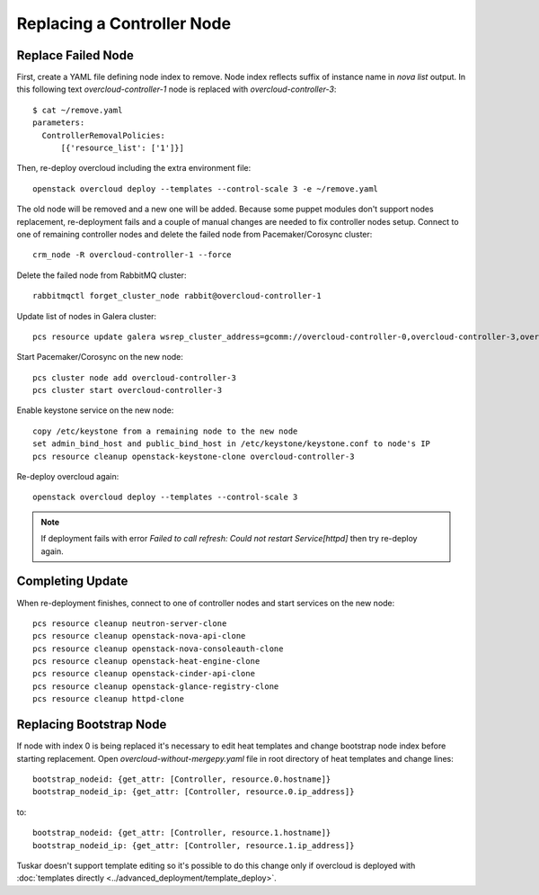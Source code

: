 .. _replace_controller:

Replacing a Controller Node
===========================

Replace Failed Node
-------------------

First, create a YAML file defining node index to remove. Node index reflects
suffix of instance name in `nova list` output. In this following text
`overcloud-controller-1` node is replaced with `overcloud-controller-3`::

    $ cat ~/remove.yaml 
    parameters:
      ControllerRemovalPolicies:
          [{'resource_list': ['1']}]

Then, re-deploy overcloud including the extra environment file::

    openstack overcloud deploy --templates --control-scale 3 -e ~/remove.yaml

The old node will be removed and a new one will be added.
Because some puppet modules don't support nodes replacement, re-deployment
fails and a couple of manual changes are needed to fix controller nodes setup.
Connect to one of remaining controller nodes and delete the failed node
from Pacemaker/Corosync cluster::

    crm_node -R overcloud-controller-1 --force

Delete the failed node from RabbitMQ cluster::

    rabbitmqctl forget_cluster_node rabbit@overcloud-controller-1

Update list of nodes in Galera cluster::

    pcs resource update galera wsrep_cluster_address=gcomm://overcloud-controller-0,overcloud-controller-3,overcloud-controller-2

Start Pacemaker/Corosync on the new node::

    pcs cluster node add overcloud-controller-3
    pcs cluster start overcloud-controller-3

Enable keystone service on the new node::

    copy /etc/keystone from a remaining node to the new node
    set admin_bind_host and public_bind_host in /etc/keystone/keystone.conf to node's IP
    pcs resource cleanup openstack-keystone-clone overcloud-controller-3

Re-deploy overcloud again::

    openstack overcloud deploy --templates --control-scale 3

.. note::

    If deployment fails with error `Failed to call refresh: Could not restart Service[httpd]`
    then try re-deploy again.


Completing Update
-----------------

When re-deployment finishes, connect to one of controller nodes and start
services on the new node::

    pcs resource cleanup neutron-server-clone
    pcs resource cleanup openstack-nova-api-clone
    pcs resource cleanup openstack-nova-consoleauth-clone
    pcs resource cleanup openstack-heat-engine-clone
    pcs resource cleanup openstack-cinder-api-clone
    pcs resource cleanup openstack-glance-registry-clone
    pcs resource cleanup httpd-clone


Replacing Bootstrap Node
------------------------

If node with index 0 is being replaced it's necessary to edit heat templates
and change bootstrap node index before starting replacement. Open
`overcloud-without-mergepy.yaml` file in root directory of heat templates and
change lines::

    bootstrap_nodeid: {get_attr: [Controller, resource.0.hostname]}
    bootstrap_nodeid_ip: {get_attr: [Controller, resource.0.ip_address]}

to::

    bootstrap_nodeid: {get_attr: [Controller, resource.1.hostname]}
    bootstrap_nodeid_ip: {get_attr: [Controller, resource.1.ip_address]}

Tuskar doesn't support template editing so it's possible to do this change only
if overcloud is deployed with :doc:`templates directly <../advanced_deployment/template_deploy>`.
